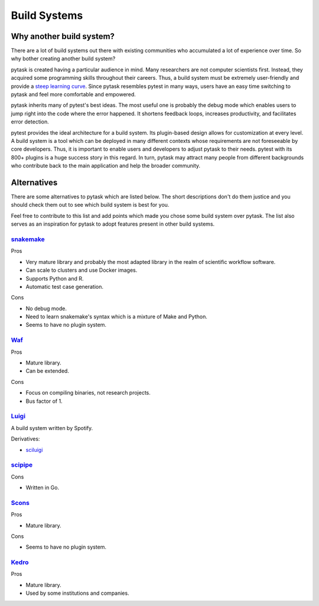 Build Systems
=============

Why another build system?
-------------------------

There are a lot of build systems out there with existing communities who accumulated a
lot of experience over time. So why bother creating another build system?

pytask is created having a particular audience in mind. Many researchers are not
computer scientists first. Instead, they acquired some programming skills throughout
their careers. Thus, a build system must be extremely user-friendly and provide a `steep
learning curve <https://english.stackexchange.com/a/6226>`_. Since pytask resembles
pytest in many ways, users have an easy time switching to pytask and feel more
comfortable and empowered.

pytask inherits many of pytest's best ideas. The most useful one is probably the debug
mode which enables users to jump right into the code where the error happened. It
shortens feedback loops, increases productivity, and facilitates error detection.

pytest provides the ideal architecture for a build system. Its plugin-based design
allows for customization at every level. A build system is a tool which can be deployed
in many different contexts whose requirements are not foreseeable by core developers.
Thus, it is important to enable users and developers to adjust pytask to their needs.
pytest with its 800+ plugins is a huge success story in this regard. In turn, pytask may
attract many people from different backgrounds who contribute back to the main
application and help the broader community.


Alternatives
------------

There are some alternatives to pytask which are listed below. The short descriptions
don't do them justice and you should check them out to see which build system is best
for you.

Feel free to contribute to this list and add points which made you chose some build
system over pytask. The list also serves as an inspiration for pytask to adopt features
present in other build systems.


`snakemake <https://github.com/snakemake/snakemake>`_
~~~~~~~~~~~~~~~~~~~~~~~~~~~~~~~~~~~~~~~~~~~~~~~~~~~~~

Pros

- Very mature library and probably the most adapted library in the realm of scientific
  workflow software.
- Can scale to clusters and use Docker images.
- Supports Python and R.
- Automatic test case generation.

Cons

- No debug mode.
- Need to learn snakemake's syntax which is a mixture of Make and Python.
- Seems to have no plugin system.


`Waf <https://waf.io>`_
~~~~~~~~~~~~~~~~~~~~~~~

Pros

- Mature library.
- Can be extended.

Cons

- Focus on compiling binaries, not research projects.
- Bus factor of 1.


`Luigi <https://github.com/spotify/luigi>`_
~~~~~~~~~~~~~~~~~~~~~~~~~~~~~~~~~~~~~~~~~~~~

A build system written by Spotify.

Derivatives:

- `sciluigi <https://github.com/pharmbio/sciluigi>`_


`scipipe <https://github.com/scipipe/scipipe>`_
~~~~~~~~~~~~~~~~~~~~~~~~~~~~~~~~~~~~~~~~~~~~~~~

Cons

- Written in Go.


`Scons <https://github.com/SCons/scons>`_
~~~~~~~~~~~~~~~~~~~~~~~~~~~~~~~~~~~~~~~~~

Pros

- Mature library.

Cons

- Seems to have no plugin system.


`Kedro <https://github.com/quantumblacklabs/kedro>`_
~~~~~~~~~~~~~~~~~~~~~~~~~~~~~~~~~~~~~~~~~~~~~~~~~~~~

Pros

- Mature library.
- Used by some institutions and companies.
